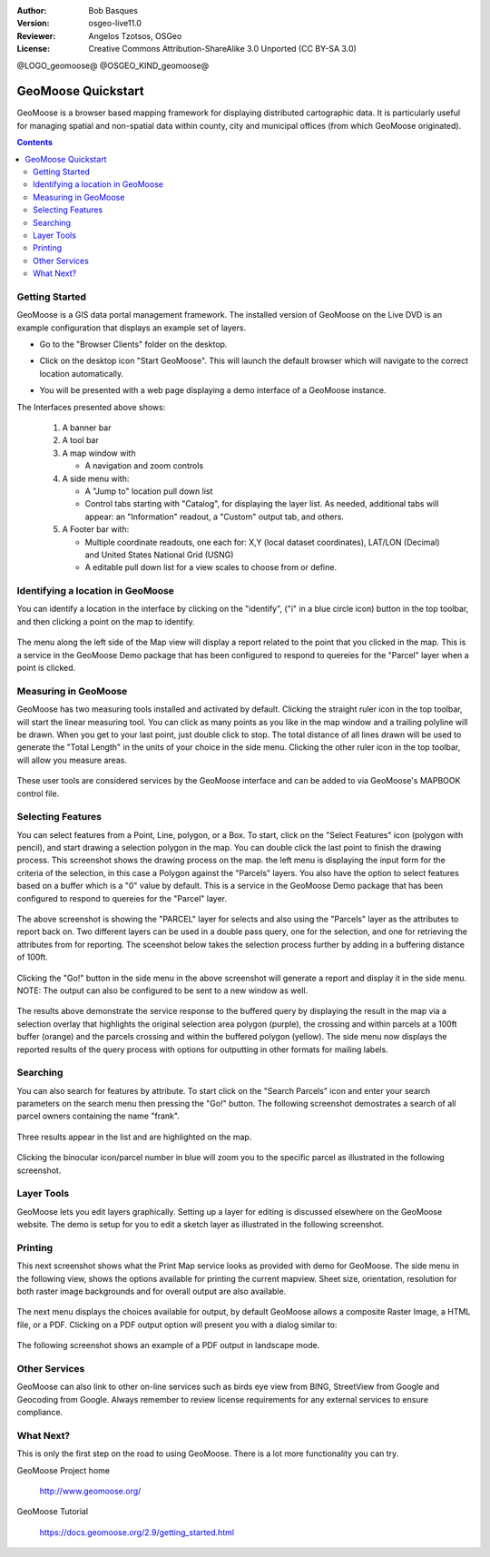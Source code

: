 :Author: Bob Basques
:Version: osgeo-live11.0
:Reviewer: Angelos Tzotsos, OSGeo
:License: Creative Commons Attribution-ShareAlike 3.0 Unported  (CC BY-SA 3.0)

@LOGO_geomoose@
@OSGEO_KIND_geomoose@

********************************************************************************
GeoMoose Quickstart
********************************************************************************

GeoMoose is a browser based mapping framework for displaying distributed cartographic data. It is particularly useful for managing spatial and non-spatial data within county, city and municipal offices (from which GeoMoose originated).

.. contents:: Contents

Getting Started
================================================================================

GeoMoose is a GIS data portal management framework. The installed version of GeoMoose on the Live DVD is an example configuration that displays an example set of layers.

* Go to the "Browser Clients" folder on the desktop.

* Click on the desktop icon "Start GeoMoose". This will launch the default browser which will navigate to the correct location automatically.

* You will be presented with a web page displaying a demo interface of a GeoMoose instance.

  .. image:: /images/projects/geomoose/geomoose-2_9-screenshot001.png
    :align: right
    :alt: GeoMoose Screenshot

The Interfaces presented above shows:

  1. A banner bar
  #. A tool bar
  #. A map window with

     - A navigation and zoom controls

  #. A side menu with:

     - A "Jump to" location pull down list
     - Control tabs starting with "Catalog", for displaying the layer list.  As needed, additional tabs will appear: an "Information" readout, a "Custom" output tab, and others.
  
  #. A Footer bar with:

     - Multiple coordinate readouts, one each for: X,Y (local dataset coordinates), LAT/LON (Decimal) and United States National Grid (USNG)
     - A editable pull down list for a view scales to choose from or define.


Identifying a location in GeoMoose
================================================================================

You can identify a location in the interface by clicking on the "identify", ("i" in a blue circle icon) button in the top toolbar, and then clicking a point on the map to identify.

  .. image:: /images/projects/geomoose/geomoose-2_9-screenshot002.png

The menu along the left side of the Map view will display a report related to the point that you clicked in the map.   This is a service in the GeoMoose Demo package that has been configured to respond to quereies for the "Parcel" layer when a point is clicked.

Measuring in GeoMoose
================================================================================

GeoMoose has two measuring tools installed and activated by default. Clicking the straight ruler icon in the top toolbar, will start the linear measuring tool.  You can click as many points as you like in the map window and a trailing polyline will be drawn.  When you get to your last point, just double click to stop.  The total distance of all lines drawn will be used to generate the "Total Length" in the units of your choice in the side menu. Clicking the other ruler icon in the top toolbar, will allow you measure areas. 

  .. image:: /images/projects/geomoose/geomoose-2_9-screenshot004.png

These user tools are considered services by the GeoMoose interface and can be added to via GeoMoose's MAPBOOK control file.


Selecting Features
================================================================================
You can select features from a Point, Line, polygon, or a Box.  To start, click on the "Select Features" icon (polygon with pencil), and start drawing a selection polygon in the map. You can double click the last point to finish the drawing process.  This screenshot shows the drawing process on the map.  the left menu is displaying the input form for the criteria of the selection, in this case a Polygon against the "Parcels" layers. You also have the option to select features based on a buffer which is a "0" value by default. This is a service in the GeoMoose Demo package that has been configured to respond to quereies for the "Parcel" layer. 

  .. image:: /images/projects/geomoose/geomoose-2_9-screenshot005.png

The above screenshot is showing the "PARCEL" layer for selects and also using the "Parcels" layer as the attributes to report back on.  Two different layers can be used in a double pass query, one for the selection, and one for retrieving the attributes from for reporting.  The sceenshot below takes the selection process further by adding in a buffering distance of 100ft.

  .. image:: /images/projects/geomoose/geomoose-2_9-screenshot006.png

Clicking the "Go!" button in the side menu in the above screenshot will generate a report and display it in the side menu.  NOTE: The output can also be configured to be sent to a new window as well.

  .. image:: /images/projects/geomoose/geomoose-2_9-screenshot007.png

The results above demonstrate the service response to the buffered query by displaying the result in the map via a selection overlay that highlights the original selection area polygon (purple), the crossing and within parcels at a 100ft buffer (orange) and the parcels crossing and within the buffered polygon (yellow).  The side menu now displays the reported results of the query process with options for outputting in other formats for mailing labels.

Searching
================================================================================

You can also search for features by attribute.  To start click on the "Search Parcels" icon and enter your search parameters on the search menu then pressing the "Go!" button. The following screenshot demostrates a search of all parcel owners containing the name "frank".  

  .. image:: /images/projects/geomoose/geomoose-2_9-screenshot011a.png

Three results appear in the list and are highlighted on the map. 

  .. image:: /images/projects/geomoose/geomoose-2_9-screenshot011.png
  
Clicking the binocular icon/parcel number in blue will zoom you to the specific parcel as illustrated in the following screenshot. 

  .. image:: /images/projects/geomoose/geomoose-2_9-screenshot012.png

Layer Tools 
================================================================================

GeoMoose lets you edit layers graphically. Setting up a layer for editing is discussed elsewhere on the GeoMoose website. The demo is setup for you to edit a sketch layer as illustrated in the following screenshot.

  .. image:: /images/projects/geomoose/geomoose-2_9-screenshot013.png
  
  
Printing
================================================================================

This next screenshot shows what the Print Map service looks as provided with demo for GeoMoose.  The side menu in the following view, shows the options available for printing the current mapview. Sheet size, orientation, resolution for both raster image backgrounds and for overall output are also available.

  .. image:: /images/projects/geomoose/geomoose-2_9-screenshot008.png

The next menu displays the choices available for output, by default GeoMoose allows a composite Raster Image, a HTML file, or a PDF.  Clicking on a PDF output option will present you with a dialog similar to:

  .. image:: /images/projects/geomoose/geomoose-2_9-screenshot009.png

The following screenshot shows an example of a PDF output in landscape mode.

  .. image:: /images/projects/geomoose/geomoose-2_9-screenshot010.png


Other Services
================================================================================

GeoMoose can also link to other on-line services such as birds eye view from BING, StreetView from Google and Geocoding from Google. Always remember to review license requirements for any external services to ensure compliance. 

  .. image:: /images/projects/geomoose/geomoose-2_9-screenshot014.png

What Next?
================================================================================

This is only the first step on the road to using GeoMoose. There is
a lot more functionality you can try.

GeoMoose Project home

  http://www.geomoose.org/

GeoMoose Tutorial

  https://docs.geomoose.org/2.9/getting_started.html
